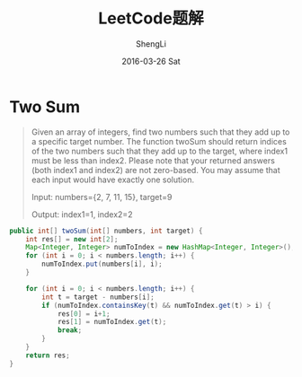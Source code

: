 #+TITLE:       LeetCode题解
#+AUTHOR:      ShengLi
#+EMAIL:       qcl6355@gmail.com
#+DATE:        2016-03-26 Sat
#+URI:         /wiki/%y/%m/%d/leetcode题解
#+KEYWORDS:    LeetCode,Java,Algorithm
#+TAGS:        LeetCode,Java,Algorithm
#+LANGUAGE:    en
#+OPTIONS:     H:3 num:nil toc:nil \n:nil ::t |:t ^:nil -:nil f:t *:t <:t
#+DESCRIPTION: Sheng Li's LeetCode题解

* Two Sum
#+BEGIN_QUOTE
Given an array of integers, find two numbers such that they add up to
a specific target number.  The function twoSum should return
indices of the two numbers such that they add up to the target,
where index1 must be less than index2. Please note that your
returned answers (both index1 and index2) are not zero-based.
You may assume that each input would have exactly one solution.

Input: numbers={2, 7, 11, 15}, target=9

Output: index1=1, index2=2
#+END_QUOTE

#+BEGIN_SRC java
  public int[] twoSum(int[] numbers, int target) {
      int res[] = new int[2];
      Map<Integer, Integer> numToIndex = new HashMap<Integer, Integer>();
      for (int i = 0; i < numbers.length; i++) {
          numToIndex.put(numbers[i], i);
      }

      for (int i = 0; i < numbers.length; i++) {
          int t = target - numbers[i];
          if (numToIndex.containsKey(t) && numToIndex.get(t) > i) {
              res[0] = i+1;
              res[1] = numToIndex.get(t);
              break;
          }
      }
      return res;
  }
#+END_SRC
